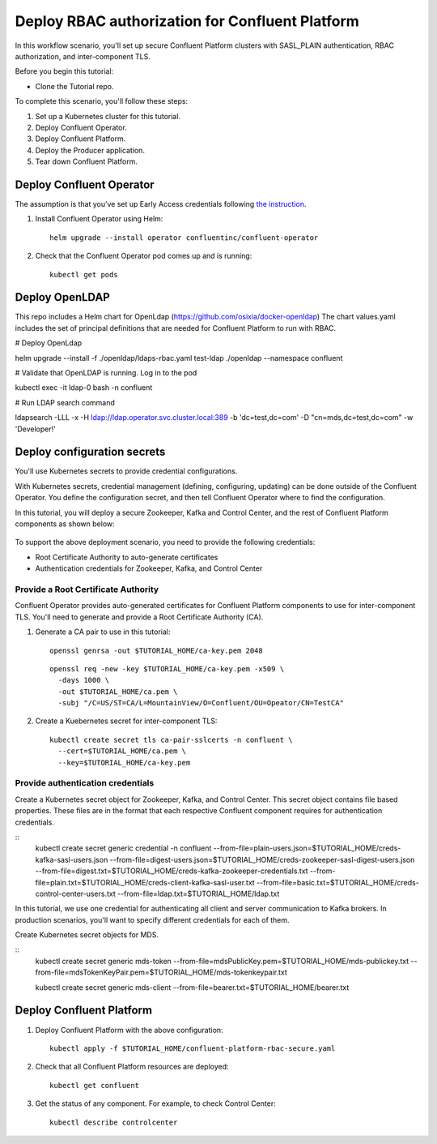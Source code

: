 Deploy RBAC authorization for Confluent Platform
================================================

In this workflow scenario, you'll set up secure Confluent Platform clusters with
SASL_PLAIN authentication, RBAC authorization, and inter-component TLS.

Before you begin this tutorial:

* Clone the Tutorial repo.

To complete this scenario, you'll follow these steps:

#. Set up a Kubernetes cluster for this tutorial.

#. Deploy Confluent Operator.

#. Deploy Confluent Platform.

#. Deploy the Producer application.

#. Tear down Confluent Platform.

=========================
Deploy Confluent Operator
=========================

The assumption is that you’ve set up Early Access credentials following `the
instruction
<https://github.com/confluentinc/operator-earlyaccess/blob/master/README.rst>`__.

#. Install Confluent Operator using Helm:

   ::

     helm upgrade --install operator confluentinc/confluent-operator
  
#. Check that the Confluent Operator pod comes up and is running:

   ::
     
     kubectl get pods

=========================
Deploy OpenLDAP
=========================

This repo includes a Helm chart for OpenLdap (https://github.com/osixia/docker-openldap) 
The chart values.yaml includes the set of principal definitions that are needed for Confluent Platform to run with RBAC.

# Deploy OpenLdap

helm upgrade --install -f ./openldap/ldaps-rbac.yaml test-ldap ./openldap --namespace confluent

# Validate that OpenLDAP is running. Log in to the pod

kubectl exec -it ldap-0 bash -n confluent

# Run LDAP search command

ldapsearch -LLL -x -H ldap://ldap.operator.svc.cluster.local:389 -b 'dc=test,dc=com' -D "cn=mds,dc=test,dc=com" -w 'Developer!'

============================
Deploy configuration secrets
============================

You'll use Kubernetes secrets to provide credential configurations.

With Kubernetes secrets, credential management (defining, configuring, updating)
can be done outside of the Confluent Operator. You define the configuration
secret, and then tell Confluent Operator where to find the configuration.

In this tutorial, you will deploy a secure Zookeeper, Kafka and Control Center,
and the rest of Confluent Platform components as shown below:

.. figure:: ../images/confluent-platform-security-deployment.png
   :width: 200px
   
To support the above deployment scenario, you need to provide the following
credentials:

* Root Certificate Authority to auto-generate certificates

* Authentication credentials for Zookeeper, Kafka, and Control Center

Provide a Root Certificate Authority
^^^^^^^^^^^^^^^^^^^^^^^^^^^^^^^^^^^^

Confluent Operator provides auto-generated certificates for Confluent Platform
components to use for inter-component TLS. You'll need to generate and provide a
Root Certificate Authority (CA).

#. Generate a CA pair to use in this tutorial:

   ::

     openssl genrsa -out $TUTORIAL_HOME/ca-key.pem 2048
    
   ::

     openssl req -new -key $TUTORIAL_HOME/ca-key.pem -x509 \
       -days 1000 \
       -out $TUTORIAL_HOME/ca.pem \
       -subj "/C=US/ST=CA/L=MountainView/O=Confluent/OU=Opeator/CN=TestCA"

#. Create a Kuebernetes secret for inter-component TLS:

   ::

     kubectl create secret tls ca-pair-sslcerts -n confluent \
       --cert=$TUTORIAL_HOME/ca.pem \
       --key=$TUTORIAL_HOME/ca-key.pem
  
Provide authentication credentials
^^^^^^^^^^^^^^^^^^^^^^^^^^^^^^^^^^

Create a Kubernetes secret object for Zookeeper, Kafka, and Control Center. This
secret object contains file based properties. These files are in the format that
each respective Confluent component requires for authentication credentials.

::
  kubectl create secret generic credential -n confluent \
  --from-file=plain-users.json=$TUTORIAL_HOME/creds-kafka-sasl-users.json \
  --from-file=digest-users.json=$TUTORIAL_HOME/creds-zookeeper-sasl-digest-users.json \
  --from-file=digest.txt=$TUTORIAL_HOME/creds-kafka-zookeeper-credentials.txt \
  --from-file=plain.txt=$TUTORIAL_HOME/creds-client-kafka-sasl-user.txt \
  --from-file=basic.txt=$TUTORIAL_HOME/creds-control-center-users.txt \
  --from-file=ldap.txt=$TUTORIAL_HOME/ldap.txt

In this tutorial, we use one credential for authenticating all client and server
communication to Kafka brokers. In production scenarios, you'll want to specify
different credentials for each of them.

Create Kubernetes secret objects for MDS.

::
  kubectl create secret generic mds-token --from-file=mdsPublicKey.pem=$TUTORIAL_HOME/mds-publickey.txt --from-file=mdsTokenKeyPair.pem=$TUTORIAL_HOME/mds-tokenkeypair.txt
  
  kubectl create secret generic mds-client --from-file=bearer.txt=$TUTORIAL_HOME/bearer.txt

=========================
Deploy Confluent Platform
=========================

#. Deploy Confluent Platform with the above configuration:

   ::

     kubectl apply -f $TUTORIAL_HOME/confluent-platform-rbac-secure.yaml

#. Check that all Confluent Platform resources are deployed:

   ::
   
     kubectl get confluent

#. Get the status of any component. For example, to check Control Center:

   ::
   
     kubectl describe controlcenter